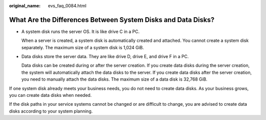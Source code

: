 :original_name: evs_faq_0084.html

.. _evs_faq_0084:

What Are the Differences Between System Disks and Data Disks?
=============================================================

-  A system disk runs the server OS. It is like drive C in a PC.

   When a server is created, a system disk is automatically created and attached. You cannot create a system disk separately. The maximum size of a system disk is 1,024 GiB.

-  Data disks store the server data. They are like drive D, drive E, and drive F in a PC.

   Data disks can be created during or after the server creation. If you create data disks during the server creation, the system will automatically attach the data disks to the server. If you create data disks after the server creation, you need to manually attach the data disks. The maximum size of a data disk is 32,768 GiB.

If one system disk already meets your business needs, you do not need to create data disks. As your business grows, you can create data disks when needed.

If the disk paths in your service systems cannot be changed or are difficult to change, you are advised to create data disks according to your system planning.
